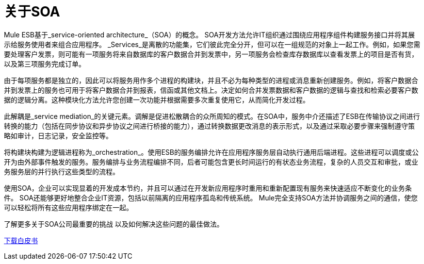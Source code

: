 = 关于SOA

Mule ESB基于_service-oriented architecture_（SOA）的概念。 SOA开发方法允许IT组织通过围绕应用程序组件构建服务接口并将其展示给服务使用者来组合应用程序。 _Services_是离散的功能集，它们彼此完全分开，但可以在一组规范的对象上一起工作。例如，如果您需要处理客户发票，则可能有一项服务将来自数据库的客户数据合并到发票中，另一项服务会检查库存数据库以查看发票上的项目是否有货，以及第三项服务完成订单。

由于每项服务都是独立的，因此可以将服务用作多个进程的构建块，并且不必为每种类型的进程或消息重新创建服务。例如，将客户数据合并到发票上的服务也可用于将客户数据合并到报表，信函或其他文档上。决定如何合并发票数据和客户数据的逻辑与查找和检索必要客户数据的逻辑分离。这种模块化方法允许您创建一次功能并根据需要多次重复使用它，从而简化开发过程。

此解耦是_service mediation_的关键元素。调解是促进松散耦合的众所周知的模式。在SOA中，服务中介还描述了ESB在传输协议之间进行转换的能力（包括在同步协议和异步协议之间进行桥接的能力），通过转换数据更改消息的表示形式，以及通过采取必要步骤来强制遵守策略如审计，日志记录，安全监控等。

将构建块构建为逻辑进程称为_orchestration_。使用ESB的服务编排允许在应用程序服务层自动执行通用后端进程。这些进程可以调度或公开为由外部事件触发的服务。服务编排与业务流程编排不同，后者可能包含更长时间运行的有状态业务流程，复杂的人员交互和审批，或业务服务层的并行执行这些类型的流程。

使用SOA，企业可以实现显着的开发成本节约，并且可以通过在开发新应用程序时重用和重新配置现有服务来快速适应不断变化的业务条件。 SOA还能够更好地整合企业IT资源，包括以前隔离的应用程序孤岛和传统系统。 Mule完全支持SOA方法并协调服务之间的通信，使您可以轻松将所有这些应用程序绑定在一起。

了解更多关于SOA公司最重要的挑战
以及如何解决这些问题的最佳做法。

http://www.mulesoft.com/soa-architecture#soa-whitepaper[下载白皮书]
